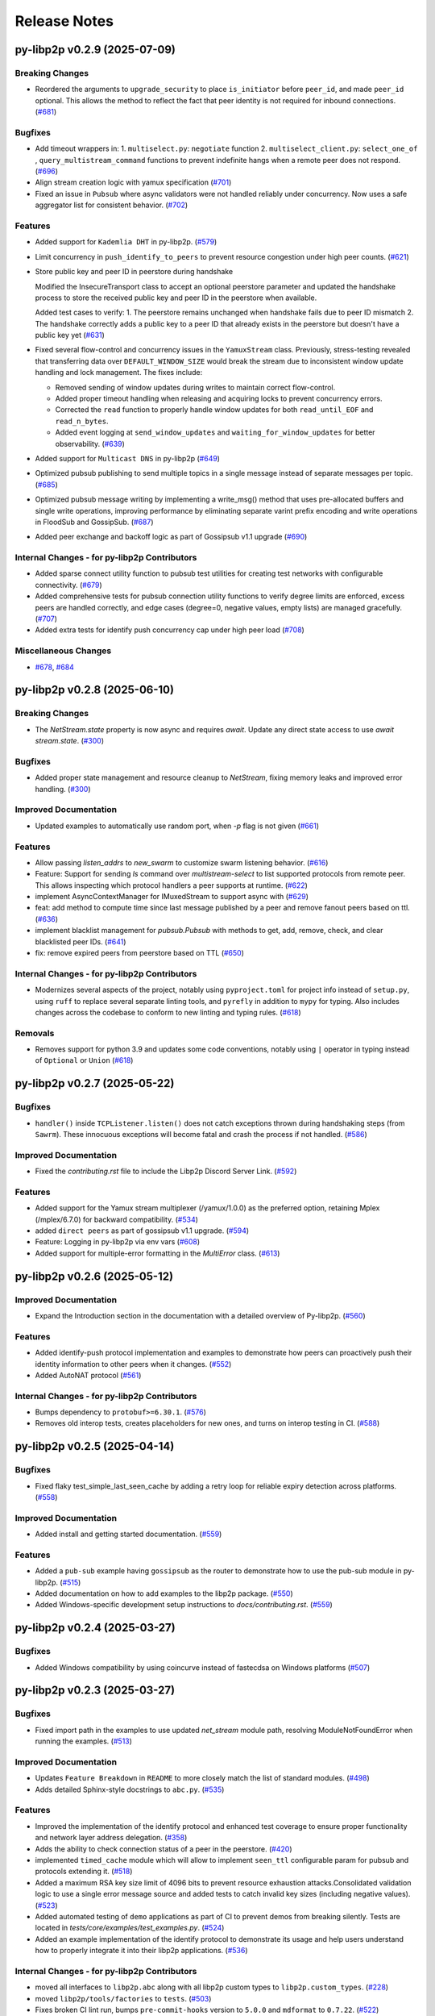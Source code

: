 Release Notes
=============

.. towncrier release notes start

py-libp2p v0.2.9 (2025-07-09)
-----------------------------

Breaking Changes
~~~~~~~~~~~~~~~~

- Reordered the arguments to ``upgrade_security`` to place ``is_initiator`` before ``peer_id``, and made ``peer_id`` optional.
  This allows the method to reflect the fact that peer identity is not required for inbound connections. (`#681 <https://github.com/libp2p/py-libp2p/issues/681>`__)


Bugfixes
~~~~~~~~

- Add timeout wrappers in:
  1. ``multiselect.py``: ``negotiate`` function
  2. ``multiselect_client.py``: ``select_one_of`` , ``query_multistream_command`` functions
  to prevent indefinite hangs when a remote peer does not respond. (`#696 <https://github.com/libp2p/py-libp2p/issues/696>`__)
- Align stream creation logic with yamux specification (`#701 <https://github.com/libp2p/py-libp2p/issues/701>`__)
- Fixed an issue in ``Pubsub`` where async validators were not handled reliably under concurrency. Now uses a safe aggregator list for consistent behavior. (`#702 <https://github.com/libp2p/py-libp2p/issues/702>`__)


Features
~~~~~~~~

- Added support for ``Kademlia DHT`` in py-libp2p. (`#579 <https://github.com/libp2p/py-libp2p/issues/579>`__)
- Limit concurrency in ``push_identify_to_peers`` to prevent resource congestion under high peer counts. (`#621 <https://github.com/libp2p/py-libp2p/issues/621>`__)
- Store public key and peer ID in peerstore during handshake

  Modified the InsecureTransport class to accept an optional peerstore parameter and updated the handshake process to store the received public key and peer ID in the peerstore when available.

  Added test cases to verify:
  1. The peerstore remains unchanged when handshake fails due to peer ID mismatch
  2. The handshake correctly adds a public key to a peer ID that already exists in the peerstore but doesn't have a public key yet (`#631 <https://github.com/libp2p/py-libp2p/issues/631>`__)
- Fixed several flow-control and concurrency issues in the ``YamuxStream`` class. Previously, stress-testing revealed that transferring data over ``DEFAULT_WINDOW_SIZE`` would break the stream due to inconsistent window update handling and lock management. The fixes include:

  - Removed sending of window updates during writes to maintain correct flow-control.
  - Added proper timeout handling when releasing and acquiring locks to prevent concurrency errors.
  - Corrected the ``read`` function to properly handle window updates for both ``read_until_EOF`` and ``read_n_bytes``.
  - Added event logging at ``send_window_updates`` and ``waiting_for_window_updates`` for better observability. (`#639 <https://github.com/libp2p/py-libp2p/issues/639>`__)
- Added support for ``Multicast DNS`` in py-libp2p (`#649 <https://github.com/libp2p/py-libp2p/issues/649>`__)
- Optimized pubsub publishing to send multiple topics in a single message instead of separate messages per topic. (`#685 <https://github.com/libp2p/py-libp2p/issues/685>`__)
- Optimized pubsub message writing by implementing a write_msg() method that uses pre-allocated buffers and single write operations, improving performance by eliminating separate varint prefix encoding and write operations in FloodSub and GossipSub. (`#687 <https://github.com/libp2p/py-libp2p/issues/687>`__)
- Added peer exchange and backoff logic as part of Gossipsub v1.1 upgrade (`#690 <https://github.com/libp2p/py-libp2p/issues/690>`__)


Internal Changes - for py-libp2p Contributors
~~~~~~~~~~~~~~~~~~~~~~~~~~~~~~~~~~~~~~~~~~~~~

- Added sparse connect utility function to pubsub test utilities for creating test networks with configurable connectivity. (`#679 <https://github.com/libp2p/py-libp2p/issues/679>`__)
- Added comprehensive tests for pubsub connection utility functions to verify degree limits are enforced, excess peers are handled correctly, and edge cases (degree=0, negative values, empty lists) are managed gracefully. (`#707 <https://github.com/libp2p/py-libp2p/issues/707>`__)
- Added extra tests for identify push concurrency cap under high peer load (`#708 <https://github.com/libp2p/py-libp2p/issues/708>`__)


Miscellaneous Changes
~~~~~~~~~~~~~~~~~~~~~

- `#678 <https://github.com/libp2p/py-libp2p/issues/678>`__, `#684 <https://github.com/libp2p/py-libp2p/issues/684>`__


py-libp2p v0.2.8 (2025-06-10)
-----------------------------

Breaking Changes
~~~~~~~~~~~~~~~~

- The `NetStream.state` property is now async and requires `await`. Update any direct state access to use `await stream.state`. (`#300 <https://github.com/libp2p/py-libp2p/issues/300>`__)


Bugfixes
~~~~~~~~

- Added proper state management and resource cleanup to `NetStream`, fixing memory leaks and improved error handling. (`#300 <https://github.com/libp2p/py-libp2p/issues/300>`__)


Improved Documentation
~~~~~~~~~~~~~~~~~~~~~~

- Updated examples to automatically use random port, when `-p` flag is not given (`#661 <https://github.com/libp2p/py-libp2p/issues/661>`__)


Features
~~~~~~~~

- Allow passing `listen_addrs` to `new_swarm` to customize swarm listening behavior. (`#616 <https://github.com/libp2p/py-libp2p/issues/616>`__)
- Feature: Support for sending `ls` command over `multistream-select` to list supported protocols from remote peer.
  This allows inspecting which protocol handlers a peer supports at runtime. (`#622 <https://github.com/libp2p/py-libp2p/issues/622>`__)
- implement AsyncContextManager for IMuxedStream to support async with (`#629 <https://github.com/libp2p/py-libp2p/issues/629>`__)
- feat: add method to compute time since last message published by a peer and remove fanout peers based on ttl. (`#636 <https://github.com/libp2p/py-libp2p/issues/636>`__)
- implement blacklist management for `pubsub.Pubsub` with methods to get, add, remove, check, and clear blacklisted peer IDs. (`#641 <https://github.com/libp2p/py-libp2p/issues/641>`__)
- fix: remove expired peers from peerstore based on TTL (`#650 <https://github.com/libp2p/py-libp2p/issues/650>`__)


Internal Changes - for py-libp2p Contributors
~~~~~~~~~~~~~~~~~~~~~~~~~~~~~~~~~~~~~~~~~~~~~

- Modernizes several aspects of the project, notably using ``pyproject.toml`` for project info instead of ``setup.py``, using ``ruff`` to replace several separate linting tools, and ``pyrefly`` in addition to ``mypy`` for typing. Also includes changes across the codebase to conform to new linting and typing rules. (`#618 <https://github.com/libp2p/py-libp2p/issues/618>`__)


Removals
~~~~~~~~

- Removes support for python 3.9 and updates some code conventions, notably using ``|`` operator in typing instead of ``Optional`` or ``Union`` (`#618 <https://github.com/libp2p/py-libp2p/issues/618>`__)


py-libp2p v0.2.7 (2025-05-22)
-----------------------------

Bugfixes
~~~~~~~~

- ``handler()`` inside ``TCPListener.listen()`` does not catch exceptions thrown during handshaking steps (from ``Sawrm``).
  These innocuous exceptions will become fatal and crash the process if not handled. (`#586 <https://github.com/libp2p/py-libp2p/issues/586>`__)


Improved Documentation
~~~~~~~~~~~~~~~~~~~~~~

- Fixed the `contributing.rst` file to include the Libp2p Discord Server Link. (`#592 <https://github.com/libp2p/py-libp2p/issues/592>`__)


Features
~~~~~~~~

- Added support for the Yamux stream multiplexer (/yamux/1.0.0) as the preferred option, retaining Mplex (/mplex/6.7.0) for backward compatibility. (`#534 <https://github.com/libp2p/py-libp2p/issues/534>`__)
- added ``direct peers`` as part of gossipsub v1.1 upgrade. (`#594 <https://github.com/libp2p/py-libp2p/issues/594>`__)
- Feature: Logging in py-libp2p via env vars (`#608 <https://github.com/libp2p/py-libp2p/issues/608>`__)
- Added support for multiple-error formatting in the `MultiError` class. (`#613 <https://github.com/libp2p/py-libp2p/issues/613>`__)


py-libp2p v0.2.6 (2025-05-12)
-----------------------------

Improved Documentation
~~~~~~~~~~~~~~~~~~~~~~

- Expand the Introduction section in the documentation with a detailed overview of Py-libp2p. (`#560 <https://github.com/libp2p/py-libp2p/issues/560>`__)


Features
~~~~~~~~

- Added identify-push protocol implementation and examples to demonstrate how peers can proactively push their identity information to other peers when it changes. (`#552 <https://github.com/libp2p/py-libp2p/issues/552>`__)
- Added AutoNAT protocol (`#561 <https://github.com/libp2p/py-libp2p/issues/561>`__)


Internal Changes - for py-libp2p Contributors
~~~~~~~~~~~~~~~~~~~~~~~~~~~~~~~~~~~~~~~~~~~~~

- Bumps dependency to ``protobuf>=6.30.1``. (`#576 <https://github.com/libp2p/py-libp2p/issues/576>`__)
- Removes old interop tests, creates placeholders for new ones, and turns on interop testing in CI. (`#588 <https://github.com/libp2p/py-libp2p/issues/588>`__)


py-libp2p v0.2.5 (2025-04-14)
-----------------------------

Bugfixes
~~~~~~~~

- Fixed flaky test_simple_last_seen_cache by adding a retry loop for reliable expiry detection across platforms. (`#558 <https://github.com/libp2p/py-libp2p/issues/558>`__)


Improved Documentation
~~~~~~~~~~~~~~~~~~~~~~

- Added install and getting started documentation. (`#559 <https://github.com/libp2p/py-libp2p/issues/559>`__)


Features
~~~~~~~~

- Added a ``pub-sub`` example having ``gossipsub`` as the router to demonstrate how to use the pub-sub module in py-libp2p. (`#515 <https://github.com/libp2p/py-libp2p/issues/515>`__)
- Added documentation on how to add examples to the libp2p package. (`#550 <https://github.com/libp2p/py-libp2p/issues/550>`__)
- Added Windows-specific development setup instructions to `docs/contributing.rst`. (`#559 <https://github.com/libp2p/py-libp2p/issues/559>`__)


py-libp2p v0.2.4 (2025-03-27)
-----------------------------

Bugfixes
~~~~~~~~

- Added Windows compatibility by using coincurve instead of fastecdsa on Windows platforms (`#507 <https://github.com/libp2p/py-libp2p/issues/507>`__)


py-libp2p v0.2.3 (2025-03-27)
-----------------------------

Bugfixes
~~~~~~~~

- Fixed import path in the examples to use updated `net_stream` module path, resolving ModuleNotFoundError when running the examples. (`#513 <https://github.com/libp2p/py-libp2p/issues/513>`__)


Improved Documentation
~~~~~~~~~~~~~~~~~~~~~~

- Updates ``Feature Breakdown`` in ``README`` to more closely match the list of standard modules. (`#498 <https://github.com/libp2p/py-libp2p/issues/498>`__)
- Adds detailed Sphinx-style docstrings to ``abc.py``. (`#535 <https://github.com/libp2p/py-libp2p/issues/535>`__)


Features
~~~~~~~~

- Improved the implementation of the identify protocol and enhanced test coverage to ensure proper functionality and network layer address delegation. (`#358 <https://github.com/libp2p/py-libp2p/issues/358>`__)
- Adds the ability to check connection status of a peer in the peerstore. (`#420 <https://github.com/libp2p/py-libp2p/issues/420>`__)
- implemented ``timed_cache`` module which will allow to implement ``seen_ttl`` configurable param for pubsub and protocols extending it. (`#518 <https://github.com/libp2p/py-libp2p/issues/518>`__)
- Added a maximum RSA key size limit of 4096 bits to prevent resource exhaustion attacks.Consolidated validation logic to use a single error message source and
  added tests to catch invalid key sizes (including negative values). (`#523 <https://github.com/libp2p/py-libp2p/issues/523>`__)
- Added automated testing of ``demo`` applications as part of CI to prevent demos from breaking silently. Tests are located in `tests/core/examples/test_examples.py`. (`#524 <https://github.com/libp2p/py-libp2p/issues/524>`__)
- Added an example implementation of the identify protocol to demonstrate its usage and help users understand how to properly integrate it into their libp2p applications. (`#536 <https://github.com/libp2p/py-libp2p/issues/536>`__)


Internal Changes - for py-libp2p Contributors
~~~~~~~~~~~~~~~~~~~~~~~~~~~~~~~~~~~~~~~~~~~~~

- moved all interfaces to ``libp2p.abc`` along with all libp2p custom types to ``libp2p.custom_types``. (`#228 <https://github.com/libp2p/py-libp2p/issues/228>`__)
- moved ``libp2p/tools/factories`` to ``tests``. (`#503 <https://github.com/libp2p/py-libp2p/issues/503>`__)
- Fixes broken CI lint run, bumps ``pre-commit-hooks`` version to ``5.0.0`` and ``mdformat`` to ``0.7.22``. (`#522 <https://github.com/libp2p/py-libp2p/issues/522>`__)
- Rebuilds protobufs with ``protoc v30.1``. (`#542 <https://github.com/libp2p/py-libp2p/issues/542>`__)
- Moves ``pubsub`` testing tools from ``libp2p.tools`` and ``factories`` from ``tests`` to ``tests.utils``. (`#543 <https://github.com/libp2p/py-libp2p/issues/543>`__)


py-libp2p v0.2.2 (2025-02-20)
-----------------------------

Bugfixes
~~~~~~~~

- - This fix issue #492 adding a missing break statement that lowers GIL usage from 99% to 0%-2%. (`#492 <https://github.com/libp2p/py-libp2p/issues/492>`__)


Features
~~~~~~~~

- Create entry points for demos to be run directly from installed package (`#490 <https://github.com/libp2p/py-libp2p/issues/490>`__)
- Merge template, adding python 3.13 to CI checks. (`#496 <https://github.com/libp2p/py-libp2p/issues/496>`__)


Internal Changes - for py-libp2p Contributors
~~~~~~~~~~~~~~~~~~~~~~~~~~~~~~~~~~~~~~~~~~~~~

- Drop CI runs for python 3.8, run ``pyupgrade`` to bring code up to python 3.9. (`#497 <https://github.com/libp2p/py-libp2p/issues/497>`__)
- Rename ``typing.py`` to ``custom_types.py`` for clarity. (`#500 <https://github.com/libp2p/py-libp2p/issues/500>`__)


py-libp2p v0.2.1 (2024-12-20)
-----------------------------

Bugfixes
~~~~~~~~

- Added missing check to reject messages claiming to be from ourselves but not locally published in pubsub's ``push_msg`` function (`#413 <https://github.com/libp2p/py-libp2p/issues/413>`__)
- Added missing check in ``add_addrs`` function for duplicate addresses in ``peerdata`` (`#485 <https://github.com/libp2p/py-libp2p/issues/485>`__)


Improved Documentation
~~~~~~~~~~~~~~~~~~~~~~

- added missing details of params in ``IPubsubRouter`` (`#486 <https://github.com/libp2p/py-libp2p/issues/486>`__)


Features
~~~~~~~~

- Added ``PingService`` class in ``host/ping.py`` which can be used to initiate ping requests to peers and added tests for the same (`#344 <https://github.com/libp2p/py-libp2p/issues/344>`__)
- Added ``get_connected_peers`` method in class ``IHost`` which can be used to get a list of peer ids of currently connected peers (`#419 <https://github.com/libp2p/py-libp2p/issues/419>`__)


Internal Changes - for py-libp2p Contributors
~~~~~~~~~~~~~~~~~~~~~~~~~~~~~~~~~~~~~~~~~~~~~

- Update ``sphinx_rtd_theme`` options and drop pdf build of docs (`#481 <https://github.com/libp2p/py-libp2p/issues/481>`__)
- Update ``trio`` package version dependency (`#482 <https://github.com/libp2p/py-libp2p/issues/482>`__)


py-libp2p v0.2.0 (2024-07-09)
-----------------------------

Breaking Changes
~~~~~~~~~~~~~~~~

- Drop support for ``python<3.8`` (`#447 <https://github.com/libp2p/py-libp2p/issues/447>`__)
- Drop dep for unmaintained ``async-service`` and copy relevant functions into a local tool of the same name (`#467 <https://github.com/libp2p/py-libp2p/issues/467>`__)


Improved Documentation
~~~~~~~~~~~~~~~~~~~~~~

- Move contributing and history info from README to docs (`#454 <https://github.com/libp2p/py-libp2p/issues/454>`__)
- Display example usage and full code in docs (`#466 <https://github.com/libp2p/py-libp2p/issues/466>`__)


Features
~~~~~~~~

- Add basic support for ``python3.8, 3.9, 3.10, 3.11, 3.12`` (`#447 <https://github.com/libp2p/py-libp2p/issues/447>`__)


Internal Changes - for py-libp2p Contributors
~~~~~~~~~~~~~~~~~~~~~~~~~~~~~~~~~~~~~~~~~~~~~

- Merge updates from ethereum python project template, including using ``pre-commit`` for linting, change name of ``master`` branch to ``main``, lots of linting changes (`#447 <https://github.com/libp2p/py-libp2p/issues/447>`__)
- Fix docs CI, drop ``bumpversion`` for ``bump-my-version``, reorg tests (`#454 <https://github.com/libp2p/py-libp2p/issues/454>`__)
- Turn ``mypy`` checks on and remove ``async_generator`` dependency (`#464 <https://github.com/libp2p/py-libp2p/issues/464>`__)
- Convert ``KeyType`` enum to use ``protobuf.KeyType`` options rather than ints, rebuild protobufs to include ``ECC_P256`` (`#465 <https://github.com/libp2p/py-libp2p/issues/465>`__)
- Bump to ``mypy==1.10.0``, run ``pre-commit`` local hook instead of ``mirrors-mypy`` (`#472 <https://github.com/libp2p/py-libp2p/issues/472>`__)
- Bump ``protobufs`` dep to ``>=5.27.2`` and rebuild protobuf definition with ``protoc==27.2`` (`#473 <https://github.com/libp2p/py-libp2p/issues/473>`__)


Removals
~~~~~~~~

- Drop ``async-exit-stack`` dep, as of py37 can import ``AsyncExitStack`` from contextlib, also open ``pynacl`` dep to bottom pin only (`#468 <https://github.com/libp2p/py-libp2p/issues/468>`__)


libp2p v0.1.5 (2020-03-25)
---------------------------

Features
~~~~~~~~

- Dial all multiaddrs stored for a peer when attempting to connect (not just the first one in the peer store). (`#386 <https://github.com/libp2p/py-libp2p/issues/386>`__)
- Migrate transport stack to trio-compatible code. Merge in #404. (`#396 <https://github.com/libp2p/py-libp2p/issues/396>`__)
- Migrate network stack to trio-compatible code. Merge in #404. (`#397 <https://github.com/libp2p/py-libp2p/issues/397>`__)
- Migrate host, peer and protocols stacks to trio-compatible code. Merge in #404. (`#398 <https://github.com/libp2p/py-libp2p/issues/398>`__)
- Migrate muxer and security transport stacks to trio-compatible code. Merge in #404. (`#399 <https://github.com/libp2p/py-libp2p/issues/399>`__)
- Migrate pubsub stack to trio-compatible code. Merge in #404. (`#400 <https://github.com/libp2p/py-libp2p/issues/400>`__)
- Fix interop tests w/ new trio-style code. Merge in #404. (`#401 <https://github.com/libp2p/py-libp2p/issues/401>`__)
- Fix remainder of test code w/ new trio-style code. Merge in #404. (`#402 <https://github.com/libp2p/py-libp2p/issues/402>`__)
- Add initial infrastructure for `noise` security transport. (`#405 <https://github.com/libp2p/py-libp2p/issues/405>`__)
- Add `PatternXX` of `noise` security transport. (`#406 <https://github.com/libp2p/py-libp2p/issues/406>`__)
- The `msg_id` in a pubsub message is now configurable by the user of the library. (`#410 <https://github.com/libp2p/py-libp2p/issues/410>`__)


Bugfixes
~~~~~~~~

- Use `sha256` when calculating a peer's ID from their public key in Kademlia DHTs. (`#385 <https://github.com/libp2p/py-libp2p/issues/385>`__)
- Store peer ids in ``set`` instead of ``list`` and check if peer id exists in ``dict`` before accessing to prevent ``KeyError``. (`#387 <https://github.com/libp2p/py-libp2p/issues/387>`__)
- Do not close a connection if it has been reset. (`#394 <https://github.com/libp2p/py-libp2p/issues/394>`__)


Internal Changes - for py-libp2p Contributors
~~~~~~~~~~~~~~~~~~~~~~~~~~~~~~~~~~~~~~~~~~~~~

- Add support for `fastecdsa` on windows (and thereby supporting windows installation via `pip`) (`#380 <https://github.com/libp2p/py-libp2p/issues/380>`__)
- Prefer f-string style formatting everywhere except logging statements. (`#389 <https://github.com/libp2p/py-libp2p/issues/389>`__)
- Mark `lru` dependency as third-party to fix a windows inconsistency. (`#392 <https://github.com/libp2p/py-libp2p/issues/392>`__)
- Bump `multiaddr` dependency to version `0.0.9` so that multiaddr objects are hashable. (`#393 <https://github.com/libp2p/py-libp2p/issues/393>`__)
- Remove incremental mode of mypy to disable some warnings. (`#403 <https://github.com/libp2p/py-libp2p/issues/403>`__)


libp2p v0.1.4 (2019-12-12)
--------------------------

Features
~~~~~~~~

- Added support for Python 3.6 (`#372 <https://github.com/libp2p/py-libp2p/issues/372>`__)
- Add signing and verification to pubsub (`#362 <https://github.com/libp2p/py-libp2p/issues/362>`__)


Internal Changes - for py-libp2p Contributors
~~~~~~~~~~~~~~~~~~~~~~~~~~~~~~~~~~~~~~~~~~~~~

- Refactor and cleanup gossipsub (`#373 <https://github.com/libp2p/py-libp2p/issues/373>`__)


libp2p v0.1.3 (2019-11-27)
--------------------------

Bugfixes
~~~~~~~~

- Handle Stream* errors (like ``StreamClosed``) during calls to ``stream.write()`` and
  ``stream.read()`` (`#350 <https://github.com/libp2p/py-libp2p/issues/350>`__)
- Relax the protobuf dependency to play nicely with other libraries. It was pinned to 3.9.0, and now
  permits v3.10 up to (but not including) v4. (`#354 <https://github.com/libp2p/py-libp2p/issues/354>`__)
- Fixes KeyError when peer in a stream accidentally closes and resets the stream, because handlers
  for both will try to ``del streams[stream_id]`` without checking if the entry still exists. (`#355 <https://github.com/libp2p/py-libp2p/issues/355>`__)


Improved Documentation
~~~~~~~~~~~~~~~~~~~~~~

- Use Sphinx & autodoc to generate docs, now available on `py-libp2p.readthedocs.io <https://py-libp2p.readthedocs.io>`_ (`#318 <https://github.com/libp2p/py-libp2p/issues/318>`__)


Internal Changes - for py-libp2p Contributors
~~~~~~~~~~~~~~~~~~~~~~~~~~~~~~~~~~~~~~~~~~~~~

- Added Makefile target to test a packaged version of libp2p before release. (`#353 <https://github.com/libp2p/py-libp2p/issues/353>`__)
- Move helper tools from ``tests/`` to ``libp2p/tools/``, and some mildly-related cleanups. (`#356 <https://github.com/libp2p/py-libp2p/issues/356>`__)


Miscellaneous changes
~~~~~~~~~~~~~~~~~~~~~

- `#357 <https://github.com/libp2p/py-libp2p/issues/357>`__


v0.1.2
--------------

Welcome to the great beyond, where changes were not tracked by release...

